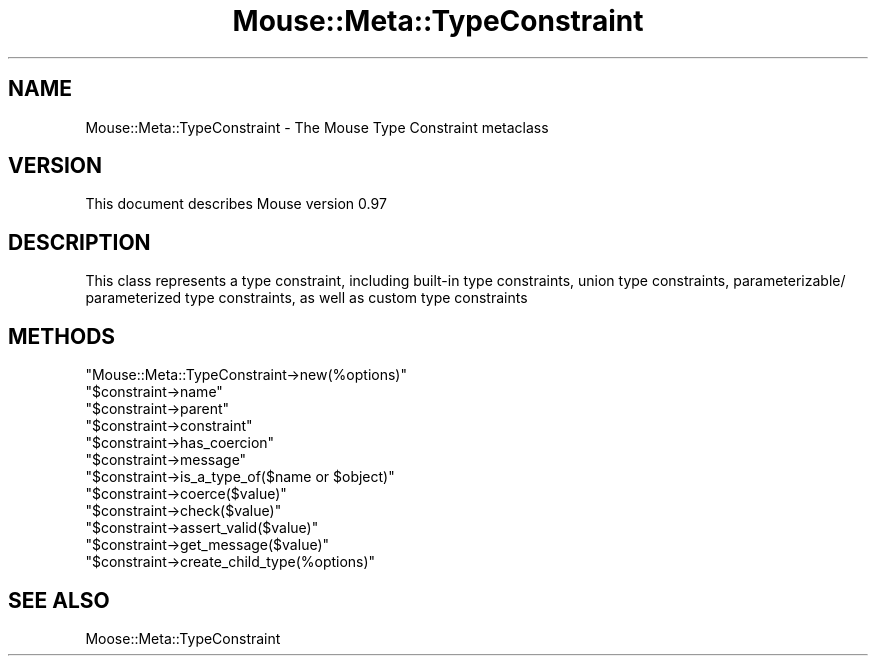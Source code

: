 .\" Automatically generated by Pod::Man 2.23 (Pod::Simple 3.14)
.\"
.\" Standard preamble:
.\" ========================================================================
.de Sp \" Vertical space (when we can't use .PP)
.if t .sp .5v
.if n .sp
..
.de Vb \" Begin verbatim text
.ft CW
.nf
.ne \\$1
..
.de Ve \" End verbatim text
.ft R
.fi
..
.\" Set up some character translations and predefined strings.  \*(-- will
.\" give an unbreakable dash, \*(PI will give pi, \*(L" will give a left
.\" double quote, and \*(R" will give a right double quote.  \*(C+ will
.\" give a nicer C++.  Capital omega is used to do unbreakable dashes and
.\" therefore won't be available.  \*(C` and \*(C' expand to `' in nroff,
.\" nothing in troff, for use with C<>.
.tr \(*W-
.ds C+ C\v'-.1v'\h'-1p'\s-2+\h'-1p'+\s0\v'.1v'\h'-1p'
.ie n \{\
.    ds -- \(*W-
.    ds PI pi
.    if (\n(.H=4u)&(1m=24u) .ds -- \(*W\h'-12u'\(*W\h'-12u'-\" diablo 10 pitch
.    if (\n(.H=4u)&(1m=20u) .ds -- \(*W\h'-12u'\(*W\h'-8u'-\"  diablo 12 pitch
.    ds L" ""
.    ds R" ""
.    ds C` ""
.    ds C' ""
'br\}
.el\{\
.    ds -- \|\(em\|
.    ds PI \(*p
.    ds L" ``
.    ds R" ''
'br\}
.\"
.\" Escape single quotes in literal strings from groff's Unicode transform.
.ie \n(.g .ds Aq \(aq
.el       .ds Aq '
.\"
.\" If the F register is turned on, we'll generate index entries on stderr for
.\" titles (.TH), headers (.SH), subsections (.SS), items (.Ip), and index
.\" entries marked with X<> in POD.  Of course, you'll have to process the
.\" output yourself in some meaningful fashion.
.ie \nF \{\
.    de IX
.    tm Index:\\$1\t\\n%\t"\\$2"
..
.    nr % 0
.    rr F
.\}
.el \{\
.    de IX
..
.\}
.\"
.\" Accent mark definitions (@(#)ms.acc 1.5 88/02/08 SMI; from UCB 4.2).
.\" Fear.  Run.  Save yourself.  No user-serviceable parts.
.    \" fudge factors for nroff and troff
.if n \{\
.    ds #H 0
.    ds #V .8m
.    ds #F .3m
.    ds #[ \f1
.    ds #] \fP
.\}
.if t \{\
.    ds #H ((1u-(\\\\n(.fu%2u))*.13m)
.    ds #V .6m
.    ds #F 0
.    ds #[ \&
.    ds #] \&
.\}
.    \" simple accents for nroff and troff
.if n \{\
.    ds ' \&
.    ds ` \&
.    ds ^ \&
.    ds , \&
.    ds ~ ~
.    ds /
.\}
.if t \{\
.    ds ' \\k:\h'-(\\n(.wu*8/10-\*(#H)'\'\h"|\\n:u"
.    ds ` \\k:\h'-(\\n(.wu*8/10-\*(#H)'\`\h'|\\n:u'
.    ds ^ \\k:\h'-(\\n(.wu*10/11-\*(#H)'^\h'|\\n:u'
.    ds , \\k:\h'-(\\n(.wu*8/10)',\h'|\\n:u'
.    ds ~ \\k:\h'-(\\n(.wu-\*(#H-.1m)'~\h'|\\n:u'
.    ds / \\k:\h'-(\\n(.wu*8/10-\*(#H)'\z\(sl\h'|\\n:u'
.\}
.    \" troff and (daisy-wheel) nroff accents
.ds : \\k:\h'-(\\n(.wu*8/10-\*(#H+.1m+\*(#F)'\v'-\*(#V'\z.\h'.2m+\*(#F'.\h'|\\n:u'\v'\*(#V'
.ds 8 \h'\*(#H'\(*b\h'-\*(#H'
.ds o \\k:\h'-(\\n(.wu+\w'\(de'u-\*(#H)/2u'\v'-.3n'\*(#[\z\(de\v'.3n'\h'|\\n:u'\*(#]
.ds d- \h'\*(#H'\(pd\h'-\w'~'u'\v'-.25m'\f2\(hy\fP\v'.25m'\h'-\*(#H'
.ds D- D\\k:\h'-\w'D'u'\v'-.11m'\z\(hy\v'.11m'\h'|\\n:u'
.ds th \*(#[\v'.3m'\s+1I\s-1\v'-.3m'\h'-(\w'I'u*2/3)'\s-1o\s+1\*(#]
.ds Th \*(#[\s+2I\s-2\h'-\w'I'u*3/5'\v'-.3m'o\v'.3m'\*(#]
.ds ae a\h'-(\w'a'u*4/10)'e
.ds Ae A\h'-(\w'A'u*4/10)'E
.    \" corrections for vroff
.if v .ds ~ \\k:\h'-(\\n(.wu*9/10-\*(#H)'\s-2\u~\d\s+2\h'|\\n:u'
.if v .ds ^ \\k:\h'-(\\n(.wu*10/11-\*(#H)'\v'-.4m'^\v'.4m'\h'|\\n:u'
.    \" for low resolution devices (crt and lpr)
.if \n(.H>23 .if \n(.V>19 \
\{\
.    ds : e
.    ds 8 ss
.    ds o a
.    ds d- d\h'-1'\(ga
.    ds D- D\h'-1'\(hy
.    ds th \o'bp'
.    ds Th \o'LP'
.    ds ae ae
.    ds Ae AE
.\}
.rm #[ #] #H #V #F C
.\" ========================================================================
.\"
.IX Title "Mouse::Meta::TypeConstraint 3"
.TH Mouse::Meta::TypeConstraint 3 "2011-10-10" "perl v5.12.3" "User Contributed Perl Documentation"
.\" For nroff, turn off justification.  Always turn off hyphenation; it makes
.\" way too many mistakes in technical documents.
.if n .ad l
.nh
.SH "NAME"
Mouse::Meta::TypeConstraint \- The Mouse Type Constraint metaclass
.SH "VERSION"
.IX Header "VERSION"
This document describes Mouse version 0.97
.SH "DESCRIPTION"
.IX Header "DESCRIPTION"
This class represents a type constraint, including built-in
type constraints, union type constraints, parameterizable/
parameterized type constraints, as well as custom type
constraints
.SH "METHODS"
.IX Header "METHODS"
.ie n .IP """Mouse::Meta::TypeConstraint\->new(%options)""" 4
.el .IP "\f(CWMouse::Meta::TypeConstraint\->new(%options)\fR" 4
.IX Item "Mouse::Meta::TypeConstraint->new(%options)"
.PD 0
.ie n .IP """$constraint\->name""" 4
.el .IP "\f(CW$constraint\->name\fR" 4
.IX Item "$constraint->name"
.ie n .IP """$constraint\->parent""" 4
.el .IP "\f(CW$constraint\->parent\fR" 4
.IX Item "$constraint->parent"
.ie n .IP """$constraint\->constraint""" 4
.el .IP "\f(CW$constraint\->constraint\fR" 4
.IX Item "$constraint->constraint"
.ie n .IP """$constraint\->has_coercion""" 4
.el .IP "\f(CW$constraint\->has_coercion\fR" 4
.IX Item "$constraint->has_coercion"
.ie n .IP """$constraint\->message""" 4
.el .IP "\f(CW$constraint\->message\fR" 4
.IX Item "$constraint->message"
.ie n .IP """$constraint\->is_a_type_of($name or $object)""" 4
.el .IP "\f(CW$constraint\->is_a_type_of($name or $object)\fR" 4
.IX Item "$constraint->is_a_type_of($name or $object)"
.ie n .IP """$constraint\->coerce($value)""" 4
.el .IP "\f(CW$constraint\->coerce($value)\fR" 4
.IX Item "$constraint->coerce($value)"
.ie n .IP """$constraint\->check($value)""" 4
.el .IP "\f(CW$constraint\->check($value)\fR" 4
.IX Item "$constraint->check($value)"
.ie n .IP """$constraint\->assert_valid($value)""" 4
.el .IP "\f(CW$constraint\->assert_valid($value)\fR" 4
.IX Item "$constraint->assert_valid($value)"
.ie n .IP """$constraint\->get_message($value)""" 4
.el .IP "\f(CW$constraint\->get_message($value)\fR" 4
.IX Item "$constraint->get_message($value)"
.ie n .IP """$constraint\->create_child_type(%options)""" 4
.el .IP "\f(CW$constraint\->create_child_type(%options)\fR" 4
.IX Item "$constraint->create_child_type(%options)"
.PD
.SH "SEE ALSO"
.IX Header "SEE ALSO"
Moose::Meta::TypeConstraint
